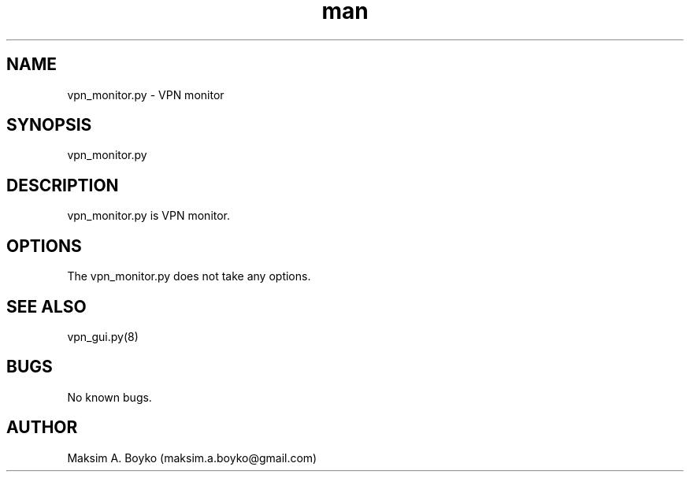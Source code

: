 .\" Manpage for vpn_monitor.py.
.\" Contact kimmo@fairwarning.fi or maksim.a.boyko@gmail.com to correct errors or typos.
.TH man 8 "11 Feb 2015" "0.9" "vpn_monitor.py man page"
.SH NAME
vpn_monitor.py \- VPN monitor
.SH SYNOPSIS
vpn_monitor.py
.SH DESCRIPTION
vpn_monitor.py is VPN monitor.
.SH OPTIONS
The vpn_monitor.py does not take any options.
.SH SEE ALSO
vpn_gui.py(8)
.SH BUGS
No known bugs.
.SH AUTHOR
Maksim A. Boyko (maksim.a.boyko@gmail.com)
